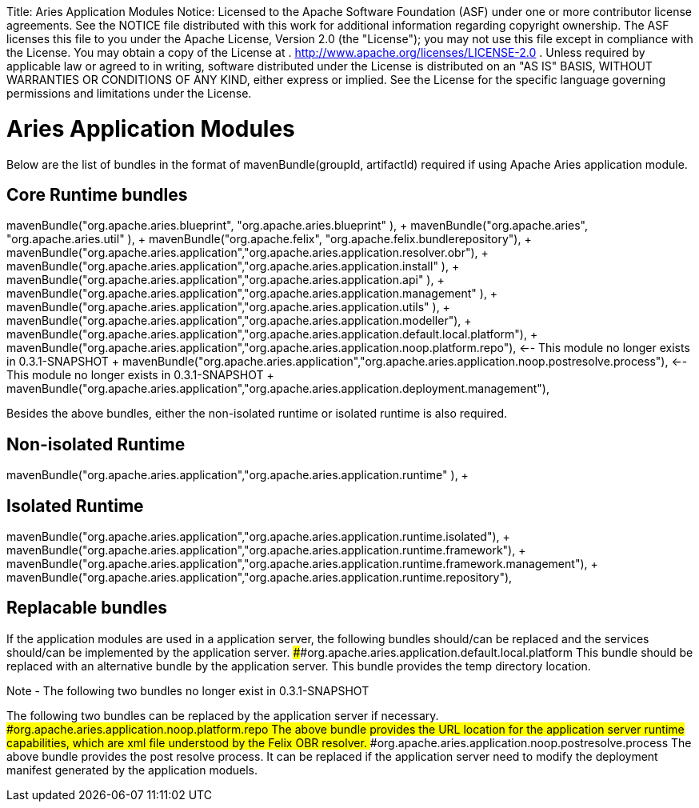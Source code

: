 :doctype: book

Title: Aries Application Modules Notice:    Licensed to the Apache Software Foundation (ASF) under one            or more contributor license agreements.
See the NOTICE file            distributed with this work for additional information            regarding copyright ownership.
The ASF licenses this file            to you under the Apache License, Version 2.0 (the            "License");
you may not use this file except in compliance            with the License.
You may obtain a copy of the License at            .              http://www.apache.org/licenses/LICENSE-2.0            .            Unless required by applicable law or agreed to in writing,            software distributed under the License is distributed on an            "AS IS" BASIS, WITHOUT WARRANTIES OR CONDITIONS OF ANY            KIND, either express or implied.
See the License for the            specific language governing permissions and limitations            under the License.

+++<a name="Applications-AriesApplicationModules">++++++</a>+++

= Aries Application Modules

Below are the list of bundles in the format of mavenBundle(groupId, artifactId) required if using Apache Aries application module.

+++<a name="Applications-CoreBundles">++++++</a>+++

== Core Runtime bundles

mavenBundle("org.apache.aries.blueprint", "org.apache.aries.blueprint" ), + mavenBundle("org.apache.aries", "org.apache.aries.util" ), + mavenBundle("org.apache.felix", "org.apache.felix.bundlerepository"), + mavenBundle("org.apache.aries.application","org.apache.aries.application.resolver.obr"), + mavenBundle("org.apache.aries.application","org.apache.aries.application.install" ), + mavenBundle("org.apache.aries.application","org.apache.aries.application.api" ), + mavenBundle("org.apache.aries.application","org.apache.aries.application.management" ), + mavenBundle("org.apache.aries.application","org.apache.aries.application.utils" ), + mavenBundle("org.apache.aries.application","org.apache.aries.application.modeller"), + mavenBundle("org.apache.aries.application","org.apache.aries.application.default.local.platform"), + mavenBundle("org.apache.aries.application","org.apache.aries.application.noop.platform.repo"), <-- This module no longer exists in 0.3.1-SNAPSHOT + mavenBundle("org.apache.aries.application","org.apache.aries.application.noop.postresolve.process"), <-- This module no longer exists in 0.3.1-SNAPSHOT + mavenBundle("org.apache.aries.application","org.apache.aries.application.deployment.management"), +

Besides the above bundles, either the non-isolated runtime or isolated runtime is also required.
+++<a name="Applications-NonIsoloatedAriesapplication">++++++</a>+++

== Non-isolated Runtime

mavenBundle("org.apache.aries.application","org.apache.aries.application.runtime" ), + +++<a name="Applications-IsoloatedAriesapplication">++++++</a>+++

== Isolated Runtime

mavenBundle("org.apache.aries.application","org.apache.aries.application.runtime.isolated"), + mavenBundle("org.apache.aries.application","org.apache.aries.application.runtime.framework"), + mavenBundle("org.apache.aries.application","org.apache.aries.application.runtime.framework.management"), + mavenBundle("org.apache.aries.application","org.apache.aries.application.runtime.repository"), +

+++<a name="Applications-ReplacableBundles">++++++</a>+++

== Replacable bundles

If the application modules are used in a application server, the following bundles should/can be replaced and the services should/can be implemented by the application server.
####org.apache.aries.application.default.local.platform This bundle should be replaced with an alternative bundle by the application server.
This bundle provides the temp directory location.

Note - The following two bundles no longer exist in 0.3.1-SNAPSHOT

The following two bundles can be replaced by the application server if necessary.
####org.apache.aries.application.noop.platform.repo The above bundle provides the URL location for the application server runtime capabilities, which are xml file understood by the Felix OBR resolver.
####org.apache.aries.application.noop.postresolve.process The above bundle provides the post resolve process.
It can be replaced if the application server need to modify the deployment manifest generated by the application moduels.
